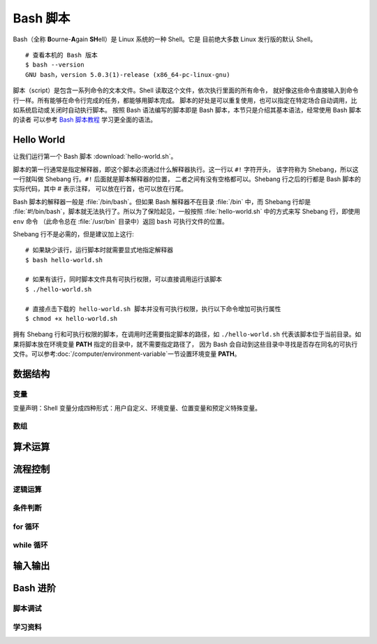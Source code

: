 Bash 脚本
=========

Bash（全称 **B**\ ourne-\ **A**\ gain **SH**\ ell）是 Linux 系统的一种 Shell。它是
目前绝大多数 Linux 发行版的默认 Shell。

::

    # 查看本机的 Bash 版本
    $ bash --version
    GNU bash，version 5.0.3(1)-release (x86_64-pc-linux-gnu)

脚本（script）是包含一系列命令的文本文件。Shell 读取这个文件，依次执行里面的所有命令，
就好像这些命令直接输入到命令行一样。所有能够在命令行完成的任务，都能够用脚本完成。
脚本的好处是可以重复使用，也可以指定在特定场合自动调用，比如系统启动或关闭时自动执行脚本。
按照 Bash 语法编写的脚本即是 Bash 脚本，本节只是介绍其基本语法，经常使用 Bash 脚本的读者
可以参考 `Bash 脚本教程 <https://wangdoc.com/bash/>`__ 学习更全面的语法。

Hello World
-----------

让我们运行第一个 Bash 脚本 :download:`hello-world.sh`\ 。

.. panels::
   :container: container-lg pb-3
   :column: col-lg-6 col-md-6 col-sm-6 col-xs-6 p-2

   脚本源码
   ^^^^^^^^

   .. include:: hello-world.sh

   ---

   运行结果
   ^^^^^^^^

   ::

       $ bash hello-world.sh
       Hello world~

脚本的第一行通常是指定解释器，即这个脚本必须通过什么解释器执行。这一行以 ``#!`` 字符开头，
该字符称为 Shebang，所以这一行就叫做 Shebang 行。``#!`` 后面就是脚本解释器的位置，
二者之间有没有空格都可以。Shebang 行之后的行都是 Bash 脚本的实际代码，其中 # 表示注释，
可以放在行首，也可以放在行尾。

Bash 脚本的解释器一般是 :file:`/bin/bash`。但如果 Bash 解释器不在目录 :file:`/bin`
中，而 Shebang 行却是 :file:`#!/bin/bash`，脚本就无法执行了。所以为了保险起见，一般按照
:file:`hello-world.sh` 中的方式来写 Shebang 行，即使用 ``env`` 命令
（此命令总在 :file:`/usr/bin` 目录中）返回 ``bash`` 可执行文件的位置。

Shebang 行不是必需的，但是建议加上这行::

    # 如果缺少该行，运行脚本时就需要显式地指定解释器
    $ bash hello-world.sh

    # 如果有该行，同时脚本文件具有可执行权限，可以直接调用运行该脚本
    $ ./hello-world.sh

    # 直接点击下载的 hello-world.sh 脚本并没有可执行权限，执行以下命令增加可执行属性
    $ chmod +x hello-world.sh

拥有 Shebang 行和可执行权限的脚本，在调用时还需要指定脚本的路径，如 ``./hello-world.sh``
代表该脚本位于当前目录。如果将脚本放在环境变量 **PATH** 指定的目录中，就不需要指定路径了，
因为 Bash 会自动到这些目录中寻找是否存在同名的可执行文件。可以参考\ :doc:`/computer/environment-variable`\
一节设置环境变量 **PATH**。

数据结构
--------

变量
^^^^^

变量声明：Shell 变量分成四种形式：用户自定义、环境变量、位置变量和预定义特殊变量。

数组
^^^^


算术运算
--------


流程控制
--------

逻辑运算
^^^^^^^^

条件判断
^^^^^^^^^

for 循环
^^^^^^^^

while 循环
^^^^^^^^^^^


输入输出
--------



Bash 进阶
----------

脚本调试
^^^^^^^^

学习资料
^^^^^^^^

